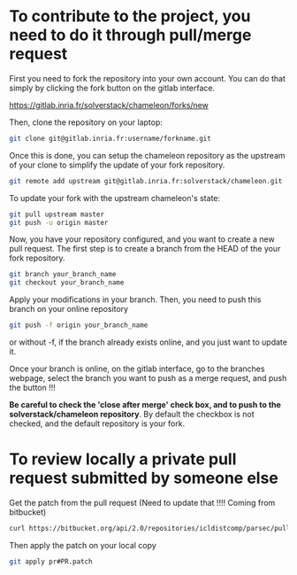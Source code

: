 * To contribute to the project, you need to do it through pull/merge request

  First you need to fork the repository into your own account. You can
  do that simply by clicking the fork button on the gitlab interface.

  https://gitlab.inria.fr/solverstack/chameleon/forks/new

  Then, clone the repository on your laptop:
  #+begin_src sh
  git clone git@gitlab.inria.fr:username/forkname.git
  #+end_src

  Once this is done, you can setup the chameleon repository as the
  upstream of your clone to simplify the update of your fork
  repository.
  #+begin_src sh
  git remote add upstream git@gitlab.inria.fr:solverstack/chameleon.git
  #+end_src

  To update your fork with the upstream chameleon's state:
  #+begin_src sh
  git pull upstream master
  git push -u origin master
  #+end_src

  Now, you have your repository configured, and you want to create a
  new pull request. The first step is to create a branch from the HEAD
  of the your fork repository.

  #+begin_src sh
  git branch your_branch_name
  git checkout your_branch_name
  #+end_src

  Apply your modifications in your branch. Then, you need to push this
  branch on your online repository
  #+begin_src sh
  git push -f origin your_branch_name
  #+end_src
  or without -f, if the branch already exists online, and you just
  want to update it.

  Once your branch is online, on the gitlab interface, go to the
  branches webpage, select the branch you want to push as a merge
  request, and push the button !!!

  *Be careful to check the 'close after merge' check box, and to push
  to the solverstack/chameleon repository*. By default the checkbox is
  not checked, and the default repository is your fork.

* To review locally a private pull request submitted by someone else

   Get the patch from the pull request (Need to update that !!!!
   Coming from bitbucket)
   #+begin_src sh
   curl https://bitbucket.org/api/2.0/repositories/icldistcomp/parsec/pullrequests/#PR/patch > pr#PR.patch
   #+end_src

   Then apply the patch on your local copy
   #+begin_src sh
   git apply pr#PR.patch
   #+end_src
